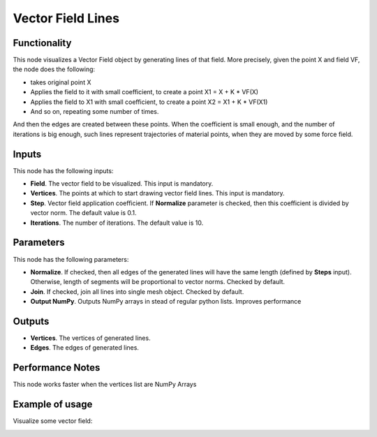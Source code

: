 Vector Field Lines
==================

Functionality
-------------

This node visualizes a Vector Field object by generating lines of that field. More precisely, given the point X and field VF, the node does the following:

* takes original point X
* Applies the field to it with small coefficient, to create a point X1 = X + K * VF(X)
* Applies the field to X1 with small coefficient, to create a point X2 = X1 + K * VF(X1)
* And so on, repeating some number of times.

And then the edges are created between these points. When the coefficient is
small enough, and the number of iterations is big enough, such lines represent
trajectories of material points, when they are moved by some force field.

Inputs
------

This node has the following inputs:

* **Field**. The vector field to be visualized. This input is mandatory.
* **Vertices**. The points at which to start drawing vector field lines. This input is mandatory.
* **Step**. Vector field application coefficient. If **Normalize** parameter is
  checked, then this coefficient is divided by vector norm. The default value
  is 0.1.
* **Iterations**. The number of iterations. The default value is 10.

Parameters
----------

This node has the following parameters:

* **Normalize**. If checked, then all edges of the generated lines will have
  the same length (defined by **Steps** input). Otherwise, length of segments
  will be proportional to vector norms. Checked by default.
* **Join**. If checked, join all lines into single mesh object. Checked by default.
* **Output NumPy**. Outputs NumPy arrays in stead of regular python lists. Improves performance


Outputs
-------

* **Vertices**. The vertices of generated lines.
* **Edges**. The edges of generated lines.

Performance Notes
-----------------

This node works faster when the vertices list are NumPy Arrays

Example of usage
----------------

Visualize some vector field:

.. image:: https://user-images.githubusercontent.com/284644/79495842-a56e0500-803e-11ea-91ed-611abf181ec2.png
